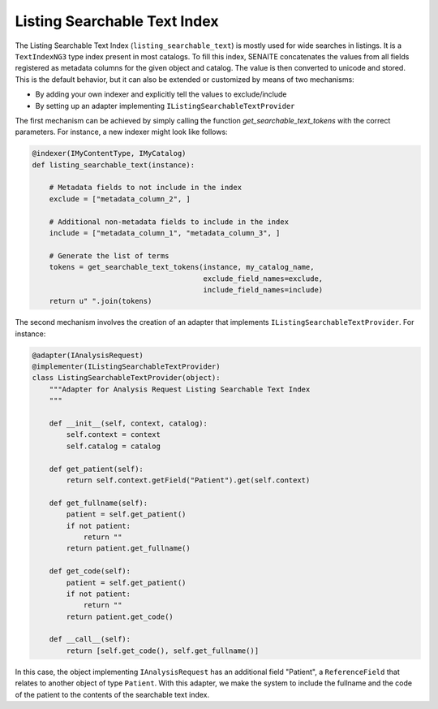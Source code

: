 Listing Searchable Text Index
-----------------------------

The Listing Searchable Text Index (``listing_searchable_text``) is mostly used
for wide searches in listings. It is a ``TextIndexNG3`` type index present in
most catalogs. To fill this index, SENAITE concatenates the values from all
fields registered as metadata columns for the given object and catalog. The
value is then converted to unicode and stored. This is the default behavior, but
it can also be extended or customized by means of two mechanisms:

* By adding your own indexer and explicitly tell the values to exclude/include
* By setting up an adapter implementing ``IListingSearchableTextProvider``

The first mechanism can be achieved by simply calling the function
`get_searchable_text_tokens` with the correct parameters. For instance, a new
indexer might look like follows:

.. code-block:: python

    @indexer(IMyContentType, IMyCatalog)
    def listing_searchable_text(instance):

        # Metadata fields to not include in the index
        exclude = ["metadata_column_2", ]

        # Additional non-metadata fields to include in the index
        include = ["metadata_column_1", "metadata_column_3", ]

        # Generate the list of terms
        tokens = get_searchable_text_tokens(instance, my_catalog_name,
                                            exclude_field_names=exclude,
                                            include_field_names=include)
        return u" ".join(tokens)


The second mechanism involves the creation of an adapter that implements
``IListingSearchableTextProvider``. For instance:

.. code-block:: python

    @adapter(IAnalysisRequest)
    @implementer(IListingSearchableTextProvider)
    class ListingSearchableTextProvider(object):
        """Adapter for Analysis Request Listing Searchable Text Index
        """

        def __init__(self, context, catalog):
            self.context = context
            self.catalog = catalog

        def get_patient(self):
            return self.context.getField("Patient").get(self.context)

        def get_fullname(self):
            patient = self.get_patient()
            if not patient:
                return ""
            return patient.get_fullname()

        def get_code(self):
            patient = self.get_patient()
            if not patient:
                return ""
            return patient.get_code()

        def __call__(self):
            return [self.get_code(), self.get_fullname()]

In this case, the object implementing ``IAnalysisRequest`` has an additional
field "Patient", a ``ReferenceField`` that relates to another object of type
``Patient``. With this adapter, we make the system to include the fullname and
the code of the patient to the contents of the searchable text index.
